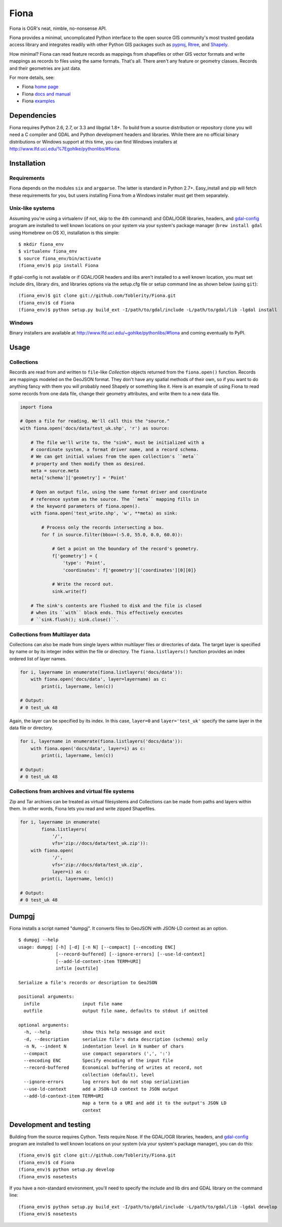 =====
Fiona
=====

Fiona is OGR's neat, nimble, no-nonsense API.

Fiona provides a minimal, uncomplicated Python interface to the open source GIS
community's most trusted geodata access library and integrates readily with
other Python GIS packages such as pyproj_, Rtree_, and Shapely_.

How minimal? Fiona can read feature records as mappings from shapefiles or
other GIS vector formats and write mappings as records to files using the same
formats. That's all. There aren't any feature or geometry classes. Records and
their geometries are just data.



For more details, see:

* Fiona `home page <https://github.com/Toblerity/Fiona>`__
* Fiona `docs and manual <http://toblerity.github.com/fiona/>`__
* Fiona `examples <https://github.com/Toblerity/Fiona/tree/master/examples>`__

Dependencies
============

Fiona requires Python 2.6, 2.7, or 3.3 and libgdal 1.8+. To build from a source
distribution or repository clone you will need a C compiler and GDAL and Python
development headers and libraries. While there are no official binary
distributions or Windows support at this time, you can find Windows installers
at http://www.lfd.uci.edu/%7Egohlke/pythonlibs/#fiona.

Installation
============

Requirements
------------

Fiona depends on the modules ``six`` and ``argparse``. The latter is standard
in Python 2.7+. Easy_install and pip will fetch these requirements for you, but
users installing Fiona from a Windows installer must get them separately.

Unix-like systems
-----------------

Assuming you're using a virtualenv (if not, skip to the 4th command) and
GDAL/OGR libraries, headers, and `gdal-config`_ program are installed to well
known locations on your system via your system's package manager (``brew
install gdal`` using Homebrew on OS X), installation is this simple::

  $ mkdir fiona_env
  $ virtualenv fiona_env
  $ source fiona_env/bin/activate
  (fiona_env)$ pip install Fiona

If gdal-config is not available or if GDAL/OGR headers and libs aren't
installed to a well known location, you must set include dirs, library dirs,
and libraries options via the setup.cfg file or setup command line as shown
below (using ``git``)::

  (fiona_env)$ git clone git://github.com/Toblerity/Fiona.git
  (fiona_env)$ cd Fiona
  (fiona_env)$ python setup.py build_ext -I/path/to/gdal/include -L/path/to/gdal/lib -lgdal install

Windows
-------

Binary installers are available at
http://www.lfd.uci.edu/~gohlke/pythonlibs/#fiona and coming eventually to PyPI.

Usage
=====

Collections
-----------

Records are read from and written to ``file``-like `Collection` objects
returned from the ``fiona.open()`` function.  Records are mappings modeled on
the GeoJSON format. They don't have any spatial methods of their own, so if you
want to do anything fancy with them you will probably need Shapely or something
like it. Here is an example of using Fiona to read some records from one data
file, change their geometry attributes, and write them to a new data file.

.. sourcecode:: python

  import fiona

  # Open a file for reading. We'll call this the "source."
  with fiona.open('docs/data/test_uk.shp', 'r') as source:
  
      # The file we'll write to, the "sink", must be initialized with a
      # coordinate system, a format driver name, and a record schema.
      # We can get initial values from the open collection's ``meta``
      # property and then modify them as desired.
      meta = source.meta
      meta['schema']['geometry'] = 'Point'
      
      # Open an output file, using the same format driver and coordinate
      # reference system as the source. The ``meta`` mapping fills in 
      # the keyword parameters of fiona.open().
      with fiona.open('test_write.shp', 'w', **meta) as sink:
          
          # Process only the records intersecting a box.
          for f in source.filter(bbox=(-5.0, 55.0, 0.0, 60.0)):
          
              # Get a point on the boundary of the record's geometry.
              f['geometry'] = {
                  'type': 'Point',
                  'coordinates': f['geometry']['coordinates'][0][0]}
              
              # Write the record out.
              sink.write(f)
              
      # The sink's contents are flushed to disk and the file is closed
      # when its ``with`` block ends. This effectively executes 
      # ``sink.flush(); sink.close()``.

Collections from Multilayer data
--------------------------------

Collections can also be made from single layers within multilayer files or
directories of data. The target layer is specified by name or by its integer
index within the file or directory. The ``fiona.listlayers()`` function
provides an index ordered list of layer names.

.. sourcecode:: python

    for i, layername in enumerate(fiona.listlayers('docs/data')):
        with fiona.open('docs/data', layer=layername) as c:
            print(i, layername, len(c))
    
    # Output:
    # 0 test_uk 48

Again, the layer can be specified by its index. In this case, ``layer=0`` and
``layer='test_uk'`` specify the same layer in the data file or directory.

.. sourcecode:: python

    for i, layername in enumerate(fiona.listlayers('docs/data')):
        with fiona.open('docs/data', layer=i) as c:
            print(i, layername, len(c))
    
    # Output:
    # 0 test_uk 48

Collections from archives and virtual file systems
--------------------------------------------------

Zip and Tar archives can be treated as virtual filesystems and Collections can
be made from paths and layers within them. In other words, Fiona lets you read
and write zipped Shapefiles.

.. sourcecode:: python

    for i, layername in enumerate(
            fiona.listlayers(
                '/', 
                vfs='zip://docs/data/test_uk.zip')):
        with fiona.open(
                '/', 
                vfs='zip://docs/data/test_uk.zip', 
                layer=i) as c:
            print(i, layername, len(c))
    
    # Output:
    # 0 test_uk 48

Dumpgj
======

Fiona installs a script named "dumpgj". It converts files to GeoJSON with
JSON-LD context as an option.

::

  $ dumpgj --help
  usage: dumpgj [-h] [-d] [-n N] [--compact] [--encoding ENC]
                [--record-buffered] [--ignore-errors] [--use-ld-context]
                [--add-ld-context-item TERM=URI]
                infile [outfile]
  
  Serialize a file's records or description to GeoJSON
  
  positional arguments:
    infile                input file name
    outfile               output file name, defaults to stdout if omitted
  
  optional arguments:
    -h, --help            show this help message and exit
    -d, --description     serialize file's data description (schema) only
    -n N, --indent N      indentation level in N number of chars
    --compact             use compact separators (',', ':')
    --encoding ENC        Specify encoding of the input file
    --record-buffered     Economical buffering of writes at record, not
                          collection (default), level
    --ignore-errors       log errors but do not stop serialization
    --use-ld-context      add a JSON-LD context to JSON output
    --add-ld-context-item TERM=URI
                          map a term to a URI and add it to the output's JSON LD
                          context

Development and testing
=======================

Building from the source requires Cython. Tests require Nose. If the GDAL/OGR
libraries, headers, and `gdal-config`_ program are installed to well known
locations on your system (via your system's package manager), you can do this::

  (fiona_env)$ git clone git://github.com/Toblerity/Fiona.git
  (fiona_env)$ cd Fiona
  (fiona_env)$ python setup.py develop
  (fiona_env)$ nosetests

If you have a non-standard environment, you'll need to specify the include and
lib dirs and GDAL library on the command line::

  (fiona_env)$ python setup.py build_ext -I/path/to/gdal/include -L/path/to/gdal/lib -lgdal develop
  (fiona_env)$ nosetests

.. _libgdal: http://www.gdal.org
.. _pyproj: http://pypi.python.org/pypi/pyproj/
.. _Rtree: http://pypi.python.org/pypi/Rtree/
.. _Shapely: http://pypi.python.org/pypi/Shapely/
.. _gdal-config: http://www.gdal.org/gdal-config.html

